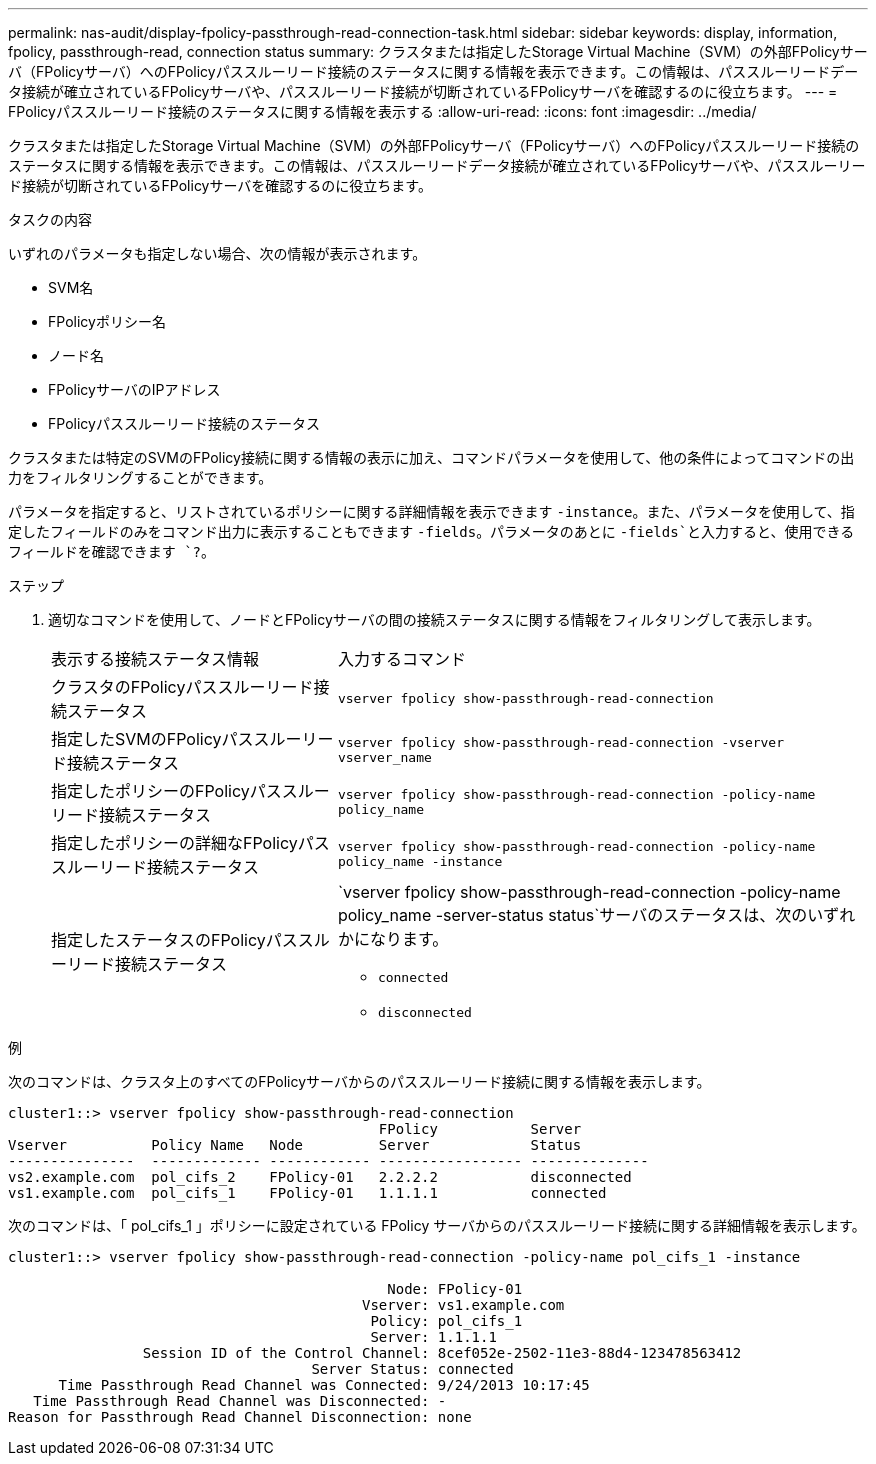 ---
permalink: nas-audit/display-fpolicy-passthrough-read-connection-task.html 
sidebar: sidebar 
keywords: display, information, fpolicy, passthrough-read, connection status 
summary: クラスタまたは指定したStorage Virtual Machine（SVM）の外部FPolicyサーバ（FPolicyサーバ）へのFPolicyパススルーリード接続のステータスに関する情報を表示できます。この情報は、パススルーリードデータ接続が確立されているFPolicyサーバや、パススルーリード接続が切断されているFPolicyサーバを確認するのに役立ちます。 
---
= FPolicyパススルーリード接続のステータスに関する情報を表示する
:allow-uri-read: 
:icons: font
:imagesdir: ../media/


[role="lead"]
クラスタまたは指定したStorage Virtual Machine（SVM）の外部FPolicyサーバ（FPolicyサーバ）へのFPolicyパススルーリード接続のステータスに関する情報を表示できます。この情報は、パススルーリードデータ接続が確立されているFPolicyサーバや、パススルーリード接続が切断されているFPolicyサーバを確認するのに役立ちます。

.タスクの内容
いずれのパラメータも指定しない場合、次の情報が表示されます。

* SVM名
* FPolicyポリシー名
* ノード名
* FPolicyサーバのIPアドレス
* FPolicyパススルーリード接続のステータス


クラスタまたは特定のSVMのFPolicy接続に関する情報の表示に加え、コマンドパラメータを使用して、他の条件によってコマンドの出力をフィルタリングすることができます。

パラメータを指定すると、リストされているポリシーに関する詳細情報を表示できます `-instance`。また、パラメータを使用して、指定したフィールドのみをコマンド出力に表示することもできます `-fields`。パラメータのあとに `-fields`と入力すると、使用できるフィールドを確認できます `?`。

.ステップ
. 適切なコマンドを使用して、ノードとFPolicyサーバの間の接続ステータスに関する情報をフィルタリングして表示します。
+
[cols="35,65"]
|===


| 表示する接続ステータス情報 | 入力するコマンド 


 a| 
クラスタのFPolicyパススルーリード接続ステータス
 a| 
`vserver fpolicy show-passthrough-read-connection`



 a| 
指定したSVMのFPolicyパススルーリード接続ステータス
 a| 
`vserver fpolicy show-passthrough-read-connection -vserver vserver_name`



 a| 
指定したポリシーのFPolicyパススルーリード接続ステータス
 a| 
`vserver fpolicy show-passthrough-read-connection -policy-name policy_name`



 a| 
指定したポリシーの詳細なFPolicyパススルーリード接続ステータス
 a| 
`vserver fpolicy show-passthrough-read-connection -policy-name policy_name -instance`



 a| 
指定したステータスのFPolicyパススルーリード接続ステータス
 a| 
`vserver fpolicy show-passthrough-read-connection -policy-name policy_name -server-status status`サーバのステータスは、次のいずれかになります。

** `connected`
** `disconnected`


|===


.例
次のコマンドは、クラスタ上のすべてのFPolicyサーバからのパススルーリード接続に関する情報を表示します。

[listing]
----
cluster1::> vserver fpolicy show-passthrough-read-connection
                                            FPolicy           Server
Vserver          Policy Name   Node         Server            Status
---------------  ------------- ------------ ----------------- --------------
vs2.example.com  pol_cifs_2    FPolicy-01   2.2.2.2           disconnected
vs1.example.com  pol_cifs_1    FPolicy-01   1.1.1.1           connected
----
次のコマンドは、「 pol_cifs_1 」ポリシーに設定されている FPolicy サーバからのパススルーリード接続に関する詳細情報を表示します。

[listing]
----
cluster1::> vserver fpolicy show-passthrough-read-connection -policy-name pol_cifs_1 -instance

                                             Node: FPolicy-01
                                          Vserver: vs1.example.com
                                           Policy: pol_cifs_1
                                           Server: 1.1.1.1
                Session ID of the Control Channel: 8cef052e-2502-11e3-88d4-123478563412
                                    Server Status: connected
      Time Passthrough Read Channel was Connected: 9/24/2013 10:17:45
   Time Passthrough Read Channel was Disconnected: -
Reason for Passthrough Read Channel Disconnection: none
----